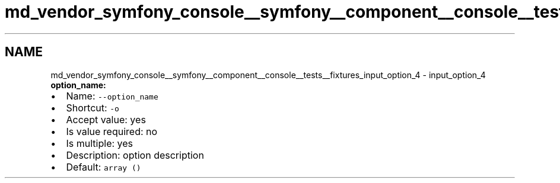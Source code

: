 .TH "md_vendor_symfony_console__symfony__component__console__tests__fixtures_input_option_4" 3 "Tue Apr 14 2015" "Version 1.0" "VirtualSCADA" \" -*- nroff -*-
.ad l
.nh
.SH NAME
md_vendor_symfony_console__symfony__component__console__tests__fixtures_input_option_4 \- input_option_4 
\fBoption_name:\fP
.PP
.IP "\(bu" 2
Name: \fC--option_name\fP
.IP "\(bu" 2
Shortcut: \fC-o\fP
.IP "\(bu" 2
Accept value: yes
.IP "\(bu" 2
Is value required: no
.IP "\(bu" 2
Is multiple: yes
.IP "\(bu" 2
Description: option description
.IP "\(bu" 2
Default: \fCarray ()\fP 
.PP


